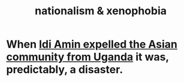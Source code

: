 :PROPERTIES:
:ID:       89ad6a40-2a40-4fe9-a630-dc440dec27cf
:END:
#+title: nationalism & xenophobia
* When [[https://github.com/JeffreyBenjaminBrown/public_notes_with_github-navigable_links/blob/master/idi_amin_expelled_the_asian_community_from_uganda_when_90_of_its_tax_revenue_came_from_people_of_mostly_south_asian_descent.org][Idi Amin expelled the Asian community from Uganda]] it was, predictably, a disaster.
